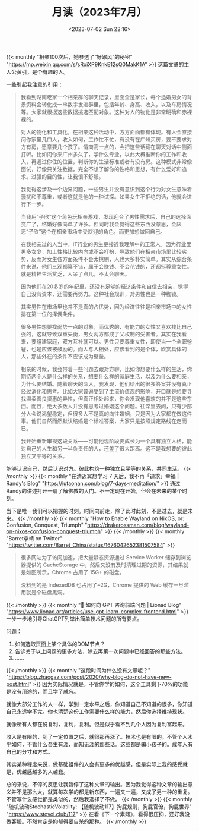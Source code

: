 #+TITLE: 月读（2023年7月）
#+DATE: <2023-07-02 Sun 22:16>
#+TAGS[]: 他山之石

{{< monthly "相亲100次后，她参透了“好嫁风”的秘密" "https://mp.weixin.qq.com/s/sRoiXP9KnkE12sQ0MakK1A" >}}
这篇文章的主人公黄引，是个有趣的人。

一些引起我注意的引用：

#+BEGIN_QUOTE
我看到湖南老家一个相亲群的聊天记录，里面全是家长，每个适婚男女的背景资料会转化成一串数字发进群里，包括年龄、身高、收入，以及车房情况等。大家就根据这些数据挑选匹配对象。这种对人的物化是非常明确和赤裸裸的。

对人的物化和工具化，在相亲这种活动中，方方面面都有体现。有人会直接问你家里几口人，收入如何，工作忙不忙，有没有在广州买房，要不要求对方有房，愿意要几个孩子。情商高一点的，会把这些话藏在聊天对话中侧面打听。比如问你来广州多久了，学什么专业，以此大概推断你的工作和收入，再通过你住的位置，判断你的生活标准或者有没有房。这种模式非常像面试，好像只关注数据，完全不想了解你的性格和思想，有什么爱好和追求。过强的目的性，让我很不舒服。

我觉得这涉及一个边界问题，一些男生并没有意识到这个行为对女生意味着骚扰和不尊重，或者这就是他的一种试探。如果女生不拒绝的话，他就会进行下一步。

当我用“子欣”这个角色玩相亲游戏，发现迎合了男性需求后，自己的选择面变广了，结婚好像简单了许多。但同时我会觉得这些东西没意思，会厌恶“子欣”这个在相亲市场中受欢迎的角色，而更加想做回自己。

在我相亲过的人当中，IT行业的男生更接近我理解中的正常人。因为行业里男多女少，加上性格比较内向或不会打扮，导致他们在相亲市场里比较劣势，反而对女生各方面条件不会太挑剔，人也大多朴实简单。其实从综合条件来说，他们三观都算不错，属于会赚钱、不会花钱的，还都挺尊重女性。就是精神生活贫乏，人呆了点儿，不太会聊天。

因为他们在20多岁的年纪里，还没有足够的经济条件和自信去相亲，觉得自己没有资本，还需要再努力。这种社会规训，对男性也是一种枷锁。

其实男性在市场里也并不是真的占优势，因为经济往往是相亲市场中的女性排在第一位的择偶条件。

很多男性想要找弱势一点的对象，而优秀的、有能力的女性又喜欢找比自己强的，这就导致双重失衡，男女两方都成了父权制的受害者。其实在我看来，要组建家庭，双方互补就可以。男性只要尊重女性，即使当一个全职爸爸，也是应该被鼓励的。而人与人相处，应该看到的是个体，欣赏具体的人，那些外在的条件不应该成为壁垒。

相亲的时候，我会带着一些问题去跟对方聊，比如你想要什么样的生活，你期待两个人是什么样的关系，想要什么样的家庭生活，以及为什么要相亲，为什么要结婚。随着聊天的深入，我发现，他们给出的很多答案并没有真正经过消化和思考。比如大家普遍受到了主流价值观的影响，开口就是想要寻找温柔善良贤惠的异性，但真正相处起来，你会发现他喜欢的并不是这些东西。而且，绝大多数人并没有思考过婚姻这个问题。往深里去问，只有少部分人会说渴望稳定，但很多人不是真的向往婚姻，只是因为大家都在做这件事。他们自然而然默认结婚是个标准答案，大家只是按照规定路线在走而已。

我开始重新审视这段关系——可能他现阶段要成长为一个具有独立人格，能对自己的人生和另一半负责任的人，还差了很大距离。这不是我想要的彼此独立又平等的关系。
#+END_QUOTE

能够认识自己，然后认识对方。彼此构筑一种独立且平等的关系，共同生活。
{{< /monthly >}}
{{< monthly "在清迈冥想学习 7 天后，我不再「追求」幸福 | Randy's Blog" "https://lutaonan.com/blog/7-days-meditation/" >}}
通过Randy的讲述打开一扇了解佛教的大门。不一定现在开始，但会在未来的某个时刻。

当下是唯一我们可以把握的时刻。时间向前走，除了此时此刻，不是过去，就是未来。
{{< /monthly >}}
{{< monthly "How to Enable Wayland on NixOS, or: Confusion, Conquest, Triumph" "https://drakerossman.com/blog/wayland-on-nixos-confusion-conquest-triumph" >}}
{{< /monthly >}}
{{< monthly "Barret李靖 on Twitter" "https://twitter.com/Barret_China/status/1676042652381507584" >}}
#+BEGIN_QUOTE
很多网站为了访问加速，把大量静态资源通过 Service Worker 储存到浏览器提供的 CacheStorage 中，然后又没有及时清理过期的资源，其结果就是如图所示，Chrome 占用了 15G+ 的磁盘。

没料到的是 IndexedDB 也占用了~2G，Chrome 提供的 Web 缓存一旦滥用就是个磁盘黑洞。
#+END_QUOTE
{{< /monthly >}}
{{< monthly "🚩 如何向 GPT 咨询前端问题 | Lionad Blog" "https://www.lionad.art/articles/use-gpt-learn-complex-frontend.html" >}}
一步一步地引导ChatGPT列举出简单技术问题的所有要点。

问题：

1. 如何选取页面上某个具体的DOM节点？
2. 告诉关于以上问题的更多方法，除去再第一次问题中已经回答的那些方法。
3. ……
{{< /monthly >}}
{{< monthly "这段时间为什么没有文章呢？" "https://blog.zhaogaz.com/post/2020/why-blog-do-not-have-new-post.html" >}}
因为实际情况就是，不管你学的如何，这个工具剩下70%的功能是没有用途的，而且学了就忘。

就像大部分工作的人一样，学到一定水平之后，你知道自己不知道的很多，你知道自己永远学不完。你也清楚这份工作需要什么样的能力，然后你选择维持现状。

就像所有人都在说复利，复利，复利。但是似乎看不到几个人因为复利富起来。

收入是有限的，到了一定位置之后，就很那再涨了。技术也是有限的。不管个人水平如何，不管什么吾生有涯，而知无涯的那些话。这些都是骗小孩子的。成年人有自己的分寸和方式。

其实某种程度来说，做基础组件的人会有更多的优越感，但是实际上我的感受就是，优越感越多的人越蠢。

总的来说，不停的反思让我暂停了这种文章的输出。因为我觉得这种文章的输出意义并不是那么大，就算每次学的都是新东西，一遍又一遍，又成了另一种的重复。不管写什么感觉都是类似的，然后我选择了不做。
{{< /monthly >}}
{{< monthly "随机波动StochasticVolatility: 【随机波动117】狗屁规则，狗屁官僚，狗屁世界" "https://www.stovol.club/117" >}}
在看《下一个素熙》，看得很压抑，还好我没做客服。不然肯定是抑郁得要自杀的那种。
{{< /monthly >}}
